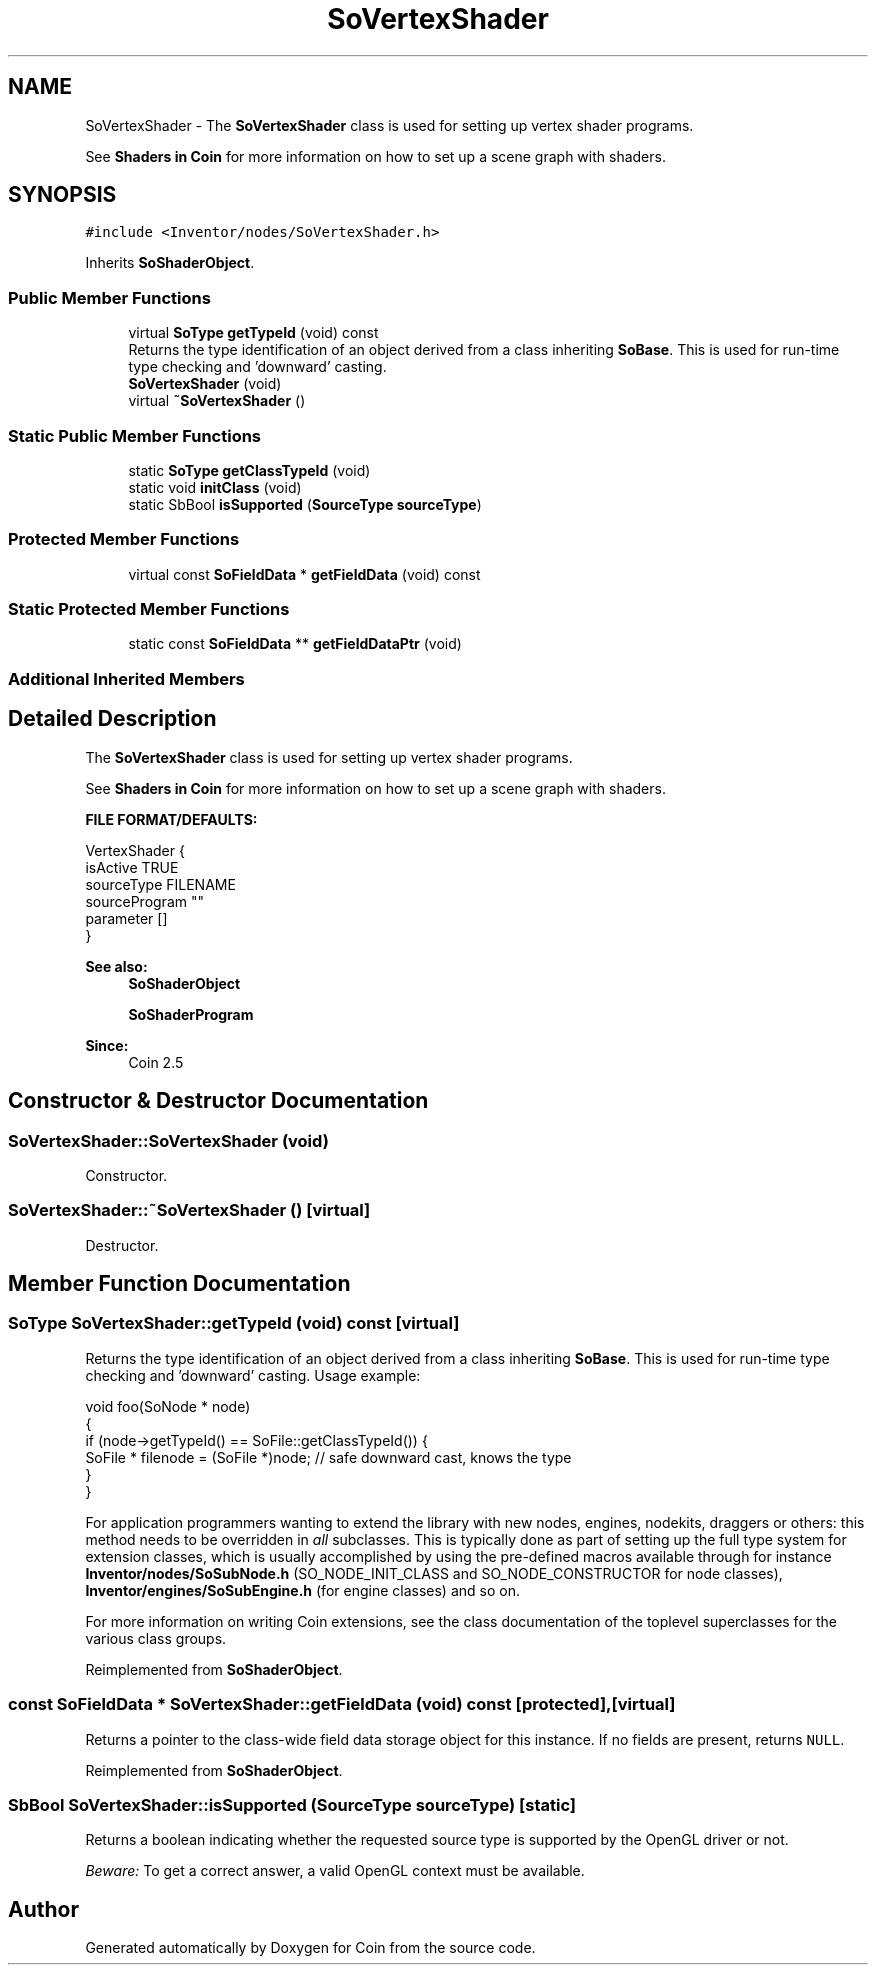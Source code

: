 .TH "SoVertexShader" 3 "Sun May 28 2017" "Version 4.0.0a" "Coin" \" -*- nroff -*-
.ad l
.nh
.SH NAME
SoVertexShader \- The \fBSoVertexShader\fP class is used for setting up vertex shader programs\&.
.PP
See \fBShaders in Coin \fP for more information on how to set up a scene graph with shaders\&.  

.SH SYNOPSIS
.br
.PP
.PP
\fC#include <Inventor/nodes/SoVertexShader\&.h>\fP
.PP
Inherits \fBSoShaderObject\fP\&.
.SS "Public Member Functions"

.in +1c
.ti -1c
.RI "virtual \fBSoType\fP \fBgetTypeId\fP (void) const"
.br
.RI "Returns the type identification of an object derived from a class inheriting \fBSoBase\fP\&. This is used for run-time type checking and 'downward' casting\&. "
.ti -1c
.RI "\fBSoVertexShader\fP (void)"
.br
.ti -1c
.RI "virtual \fB~SoVertexShader\fP ()"
.br
.in -1c
.SS "Static Public Member Functions"

.in +1c
.ti -1c
.RI "static \fBSoType\fP \fBgetClassTypeId\fP (void)"
.br
.ti -1c
.RI "static void \fBinitClass\fP (void)"
.br
.ti -1c
.RI "static SbBool \fBisSupported\fP (\fBSourceType\fP \fBsourceType\fP)"
.br
.in -1c
.SS "Protected Member Functions"

.in +1c
.ti -1c
.RI "virtual const \fBSoFieldData\fP * \fBgetFieldData\fP (void) const"
.br
.in -1c
.SS "Static Protected Member Functions"

.in +1c
.ti -1c
.RI "static const \fBSoFieldData\fP ** \fBgetFieldDataPtr\fP (void)"
.br
.in -1c
.SS "Additional Inherited Members"
.SH "Detailed Description"
.PP 
The \fBSoVertexShader\fP class is used for setting up vertex shader programs\&.
.PP
See \fBShaders in Coin \fP for more information on how to set up a scene graph with shaders\&. 

\fBFILE FORMAT/DEFAULTS:\fP 
.PP
.nf
VertexShader {
  isActive TRUE
  sourceType FILENAME
  sourceProgram ""
  parameter []
}

.fi
.PP
.PP
\fBSee also:\fP
.RS 4
\fBSoShaderObject\fP 
.PP
\fBSoShaderProgram\fP 
.RE
.PP
\fBSince:\fP
.RS 4
Coin 2\&.5 
.RE
.PP

.SH "Constructor & Destructor Documentation"
.PP 
.SS "SoVertexShader::SoVertexShader (void)"
Constructor\&. 
.SS "SoVertexShader::~SoVertexShader ()\fC [virtual]\fP"
Destructor\&. 
.SH "Member Function Documentation"
.PP 
.SS "\fBSoType\fP SoVertexShader::getTypeId (void) const\fC [virtual]\fP"

.PP
Returns the type identification of an object derived from a class inheriting \fBSoBase\fP\&. This is used for run-time type checking and 'downward' casting\&. Usage example:
.PP
.PP
.nf
void foo(SoNode * node)
{
  if (node->getTypeId() == SoFile::getClassTypeId()) {
    SoFile * filenode = (SoFile *)node;  // safe downward cast, knows the type
  }
}
.fi
.PP
.PP
For application programmers wanting to extend the library with new nodes, engines, nodekits, draggers or others: this method needs to be overridden in \fIall\fP subclasses\&. This is typically done as part of setting up the full type system for extension classes, which is usually accomplished by using the pre-defined macros available through for instance \fBInventor/nodes/SoSubNode\&.h\fP (SO_NODE_INIT_CLASS and SO_NODE_CONSTRUCTOR for node classes), \fBInventor/engines/SoSubEngine\&.h\fP (for engine classes) and so on\&.
.PP
For more information on writing Coin extensions, see the class documentation of the toplevel superclasses for the various class groups\&. 
.PP
Reimplemented from \fBSoShaderObject\fP\&.
.SS "const \fBSoFieldData\fP * SoVertexShader::getFieldData (void) const\fC [protected]\fP, \fC [virtual]\fP"
Returns a pointer to the class-wide field data storage object for this instance\&. If no fields are present, returns \fCNULL\fP\&. 
.PP
Reimplemented from \fBSoShaderObject\fP\&.
.SS "SbBool SoVertexShader::isSupported (\fBSourceType\fP sourceType)\fC [static]\fP"
Returns a boolean indicating whether the requested source type is supported by the OpenGL driver or not\&.
.PP
\fIBeware:\fP To get a correct answer, a valid OpenGL context must be available\&. 

.SH "Author"
.PP 
Generated automatically by Doxygen for Coin from the source code\&.
